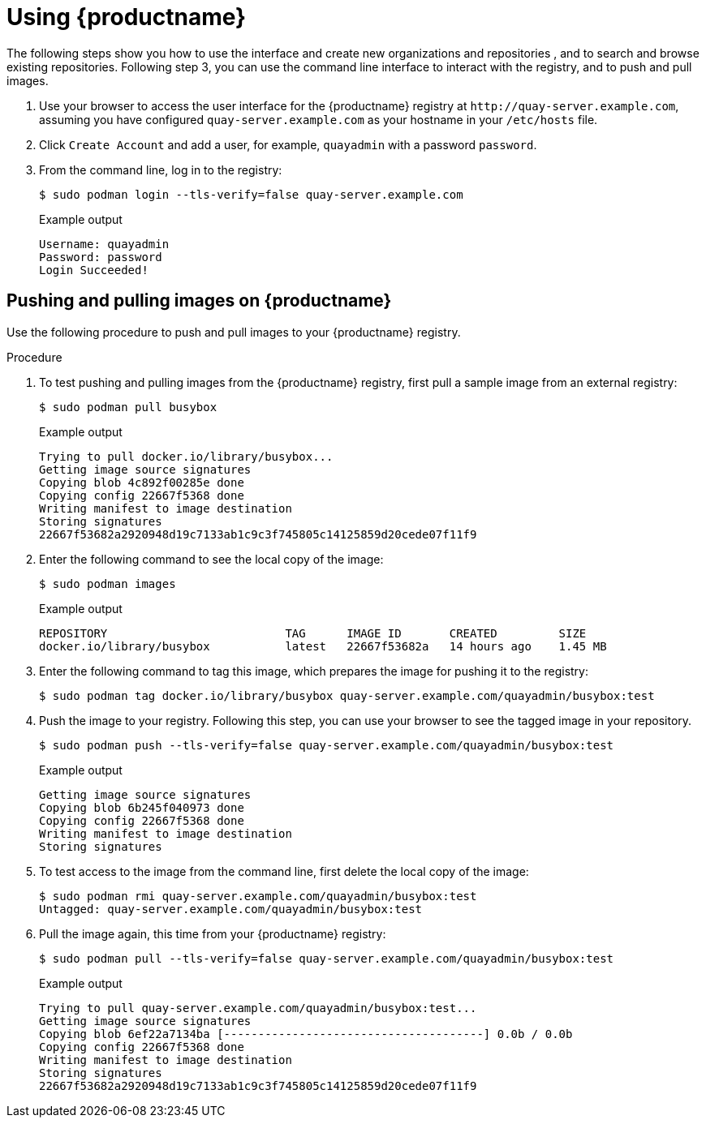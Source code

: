 :_content-type: CONCEPT
[id="use-quay-poc"]
= Using {productname}

The following steps show you how to use the interface and create new organizations and repositories , and to search and browse existing repositories. Following step 3, you can use the command line interface to interact with the registry, and to push and pull images. 

. Use your browser to access the user interface for the {productname} registry at `\http://quay-server.example.com`, assuming you have configured `quay-server.example.com` as your hostname in your `/etc/hosts` file. 

. Click `Create Account` and add a user, for example, `quayadmin` with a password `password`. 

. From the command line, log in to the registry:
+
[source,terminal]
----
$ sudo podman login --tls-verify=false quay-server.example.com
----
+
.Example output
+
[source,terminal]
----
Username: quayadmin
Password: password
Login Succeeded!
----

[id="pushing-pulling-images-poc"]
== Pushing and pulling images on {productname}

Use the following procedure to push and pull images to your {productname} registry.

.Procedure

. To test pushing and pulling images from the {productname} registry, first pull a sample image from an external registry:
+
[source,terminal]
----
$ sudo podman pull busybox
----
+
.Example output
+
[source,terminal]
----
Trying to pull docker.io/library/busybox...
Getting image source signatures
Copying blob 4c892f00285e done
Copying config 22667f5368 done
Writing manifest to image destination
Storing signatures
22667f53682a2920948d19c7133ab1c9c3f745805c14125859d20cede07f11f9
----

. Enter the following command to see the local copy of the image:
+
[source,terminal]
----
$ sudo podman images
----
+
.Example output
+
[source,terminal]
----
REPOSITORY                          TAG      IMAGE ID       CREATED         SIZE
docker.io/library/busybox           latest   22667f53682a   14 hours ago    1.45 MB
----

. Enter the following command to tag this image, which prepares the image for pushing it to the registry:
+ 
[source,terminal]
----
$ sudo podman tag docker.io/library/busybox quay-server.example.com/quayadmin/busybox:test
----

. Push the image to your registry. Following this step, you can use your browser to see the tagged image in your repository. 
+ 
[source,terminal]
----
$ sudo podman push --tls-verify=false quay-server.example.com/quayadmin/busybox:test
----
+
.Example output
+
[source,terminal]
----
Getting image source signatures
Copying blob 6b245f040973 done
Copying config 22667f5368 done
Writing manifest to image destination
Storing signatures
----

. To test access to the image from the command line, first delete the local copy of the image:
+ 
[source,terminal]
----
$ sudo podman rmi quay-server.example.com/quayadmin/busybox:test
Untagged: quay-server.example.com/quayadmin/busybox:test
----

. Pull the image again, this time from your {productname} registry:
+ 
[source,terminal]
----
$ sudo podman pull --tls-verify=false quay-server.example.com/quayadmin/busybox:test
----
+
.Example output
+
[source,terminal]
----
Trying to pull quay-server.example.com/quayadmin/busybox:test...
Getting image source signatures
Copying blob 6ef22a7134ba [--------------------------------------] 0.0b / 0.0b
Copying config 22667f5368 done
Writing manifest to image destination
Storing signatures
22667f53682a2920948d19c7133ab1c9c3f745805c14125859d20cede07f11f9
----